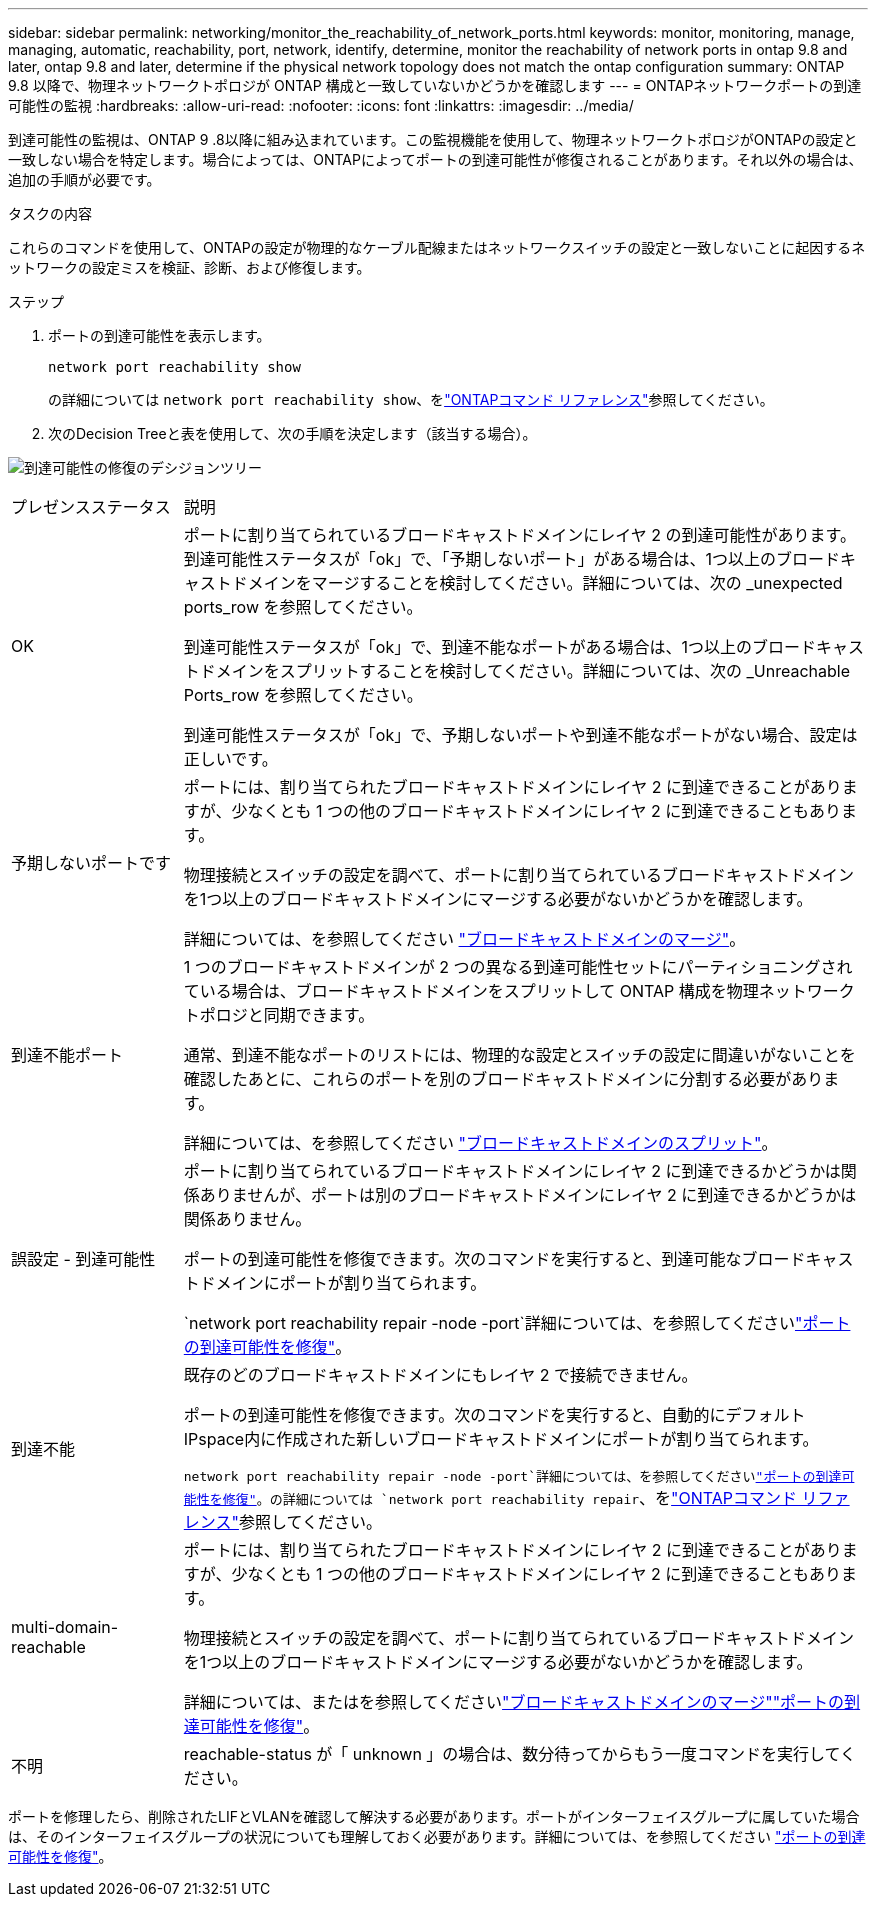 ---
sidebar: sidebar 
permalink: networking/monitor_the_reachability_of_network_ports.html 
keywords: monitor, monitoring, manage, managing, automatic, reachability, port, network, identify, determine, monitor the reachability of network ports in ontap 9.8 and later, ontap 9.8 and later, determine if the physical network topology does not match the ontap configuration 
summary: ONTAP 9.8 以降で、物理ネットワークトポロジが ONTAP 構成と一致していないかどうかを確認します 
---
= ONTAPネットワークポートの到達可能性の監視
:hardbreaks:
:allow-uri-read: 
:nofooter: 
:icons: font
:linkattrs: 
:imagesdir: ../media/


[role="lead"]
到達可能性の監視は、ONTAP 9 .8以降に組み込まれています。この監視機能を使用して、物理ネットワークトポロジがONTAPの設定と一致しない場合を特定します。場合によっては、ONTAPによってポートの到達可能性が修復されることがあります。それ以外の場合は、追加の手順が必要です。

.タスクの内容
これらのコマンドを使用して、ONTAPの設定が物理的なケーブル配線またはネットワークスイッチの設定と一致しないことに起因するネットワークの設定ミスを検証、診断、および修復します。

.ステップ
. ポートの到達可能性を表示します。
+
....
network port reachability show
....
+
の詳細については `network port reachability show`、をlink:https://docs.netapp.com/us-en/ontap-cli/network-port-reachability-show.html["ONTAPコマンド リファレンス"^]参照してください。

. 次のDecision Treeと表を使用して、次の手順を決定します（該当する場合）。


image:ontap_nm_image1.png["到達可能性の修復のデシジョンツリー"]

[cols="20,80"]
|===


| プレゼンスステータス | 説明 


 a| 
OK
 a| 
ポートに割り当てられているブロードキャストドメインにレイヤ 2 の到達可能性があります。到達可能性ステータスが「ok」で、「予期しないポート」がある場合は、1つ以上のブロードキャストドメインをマージすることを検討してください。詳細については、次の _unexpected ports_row を参照してください。

到達可能性ステータスが「ok」で、到達不能なポートがある場合は、1つ以上のブロードキャストドメインをスプリットすることを検討してください。詳細については、次の _Unreachable Ports_row を参照してください。

到達可能性ステータスが「ok」で、予期しないポートや到達不能なポートがない場合、設定は正しいです。



 a| 
予期しないポートです
 a| 
ポートには、割り当てられたブロードキャストドメインにレイヤ 2 に到達できることがありますが、少なくとも 1 つの他のブロードキャストドメインにレイヤ 2 に到達できることもあります。

物理接続とスイッチの設定を調べて、ポートに割り当てられているブロードキャストドメインを1つ以上のブロードキャストドメインにマージする必要がないかどうかを確認します。

詳細については、を参照してください link:merge_broadcast_domains.html["ブロードキャストドメインのマージ"]。



 a| 
到達不能ポート
 a| 
1 つのブロードキャストドメインが 2 つの異なる到達可能性セットにパーティショニングされている場合は、ブロードキャストドメインをスプリットして ONTAP 構成を物理ネットワークトポロジと同期できます。

通常、到達不能なポートのリストには、物理的な設定とスイッチの設定に間違いがないことを確認したあとに、これらのポートを別のブロードキャストドメインに分割する必要があります。

詳細については、を参照してください link:split_broadcast_domains.html["ブロードキャストドメインのスプリット"]。



 a| 
誤設定 - 到達可能性
 a| 
ポートに割り当てられているブロードキャストドメインにレイヤ 2 に到達できるかどうかは関係ありませんが、ポートは別のブロードキャストドメインにレイヤ 2 に到達できるかどうかは関係ありません。

ポートの到達可能性を修復できます。次のコマンドを実行すると、到達可能なブロードキャストドメインにポートが割り当てられます。

`network port reachability repair -node -port`詳細については、を参照してくださいlink:repair_port_reachability.html["ポートの到達可能性を修復"]。



 a| 
到達不能
 a| 
既存のどのブロードキャストドメインにもレイヤ 2 で接続できません。

ポートの到達可能性を修復できます。次のコマンドを実行すると、自動的にデフォルトIPspace内に作成された新しいブロードキャストドメインにポートが割り当てられます。

`network port reachability repair -node -port`詳細については、を参照してくださいlink:repair_port_reachability.html["ポートの到達可能性を修復"]。の詳細については `network port reachability repair`、をlink:https://docs.netapp.com/us-en/ontap-cli/network-port-reachability-repair.html["ONTAPコマンド リファレンス"^]参照してください。



 a| 
multi-domain-reachable
 a| 
ポートには、割り当てられたブロードキャストドメインにレイヤ 2 に到達できることがありますが、少なくとも 1 つの他のブロードキャストドメインにレイヤ 2 に到達できることもあります。

物理接続とスイッチの設定を調べて、ポートに割り当てられているブロードキャストドメインを1つ以上のブロードキャストドメインにマージする必要がないかどうかを確認します。

詳細については、またはを参照してくださいlink:merge_broadcast_domains.html["ブロードキャストドメインのマージ"]link:repair_port_reachability.html["ポートの到達可能性を修復"]。



 a| 
不明
 a| 
reachable-status が「 unknown 」の場合は、数分待ってからもう一度コマンドを実行してください。

|===
ポートを修理したら、削除されたLIFとVLANを確認して解決する必要があります。ポートがインターフェイスグループに属していた場合は、そのインターフェイスグループの状況についても理解しておく必要があります。詳細については、を参照してください link:repair_port_reachability.html["ポートの到達可能性を修復"]。
